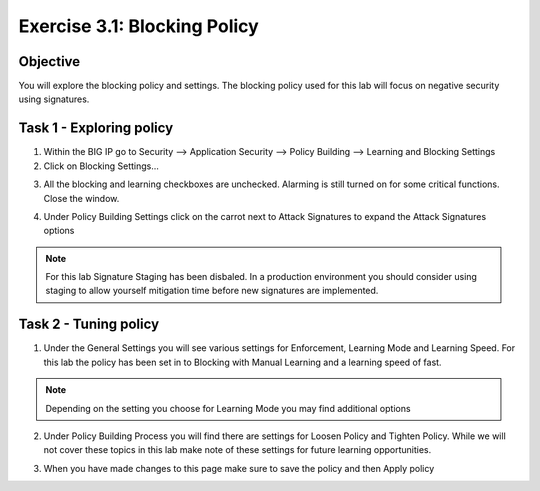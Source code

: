 Exercise 3.1: Blocking Policy
----------------------------------------

Objective
~~~~~~~~~~~~~~~~~~~~~~~~~~~~~~~~~~~~~~~~~~~~~~~~~~~~~

You will explore the blocking policy and settings.  The blocking policy used for this lab will focus on negative security using signatures.

Task 1 - Exploring policy
~~~~~~~~~~~~~~~~~~~~~~~~~~~~~~~~~~~~~~~~~~~~~~~~~~~~~
1.  Within the BIG IP go to Security --> Application Security --> Policy Building --> Learning and Blocking Settings

2.  Click on Blocking Settings...

.. image:: images/image1_3_1.png

3.  All the blocking and learning checkboxes are unchecked.  Alarming is still turned on for some critical functions. Close the window.

.. image:: images/image2_3_1.png

4.  Under Policy Building Settings click on the carrot next to Attack Signatures to expand the Attack Signatures options

.. image:: images/image3_3_1.png

.. NOTE:: For this lab Signature Staging has been disbaled.  In a production environment you should consider using staging to allow yourself mitigation time before new signatures are implemented.

Task 2 - Tuning policy
~~~~~~~~~~~~~~~~~~~~~~~~~~~~~~~~~~~~~~~~~~~~~~~~~~~~~
1.  Under the General Settings you will see various settings for Enforcement, Learning Mode and Learning Speed.  For this lab the policy has been set in to Blocking with Manual Learning and a learning speed of fast.

.. image:: images/image4_3_1.png

.. NOTE:: Depending on the setting you choose for Learning Mode you may find additional options
.. image:: images/image5_3_1.png

2.  Under Policy Building Process you will find there are settings for Loosen Policy and Tighten Policy.  While we will not cover these topics in this lab make note of these settings for future learning opportunities.

.. image:: images/image6_3_1.png

3.  When you have made changes to this page make sure to save the policy and then Apply policy

.. image:: images/image7_3_1.png
.. image:: images/image8_3_1.png
